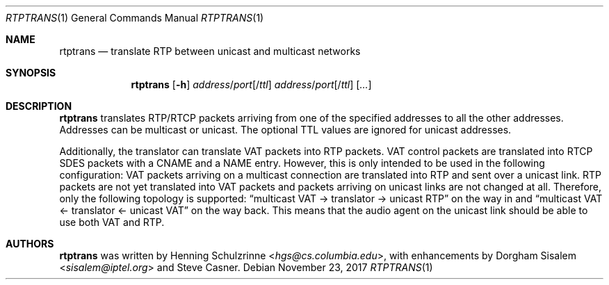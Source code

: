 .\" (c) 1998-2018 by Columbia University; all rights reserved
.\" (c) 2017-2018 by Jan Stary <hans@stare.cz>
.\"
.\" SPDX-License-Identifier: BSD-3-Clause
.\"
.\" Redistribution and use in source and binary forms, with or without
.\" modification, are permitted provided that the following conditions
.\" are met:
.\" 1. Redistributions of source code must retain the above copyright
.\"    notice, this list of conditions and the following disclaimer.
.\" 2. Redistributions in binary form must reproduce the above copyright
.\"    notice, this list of conditions and the following disclaimer in the
.\"    documentation and/or other materials provided with the distribution.
.\" 3. Neither the name of the University nor the names of its contributors
.\"    may be used to endorse or promote products derived from this software
.\"    without specific prior written permission.
.\"
.\" THIS SOFTWARE IS PROVIDED BY THE REGENTS AND CONTRIBUTORS ``AS IS'' AND
.\" ANY EXPRESS OR IMPLIED WARRANTIES, INCLUDING, BUT NOT LIMITED TO, THE
.\" IMPLIED WARRANTIES OF MERCHANTABILITY AND FITNESS FOR A PARTICULAR PURPOSE
.\" ARE DISCLAIMED.  IN NO EVENT SHALL THE REGENTS OR CONTRIBUTORS BE LIABLE
.\" FOR ANY DIRECT, INDIRECT, INCIDENTAL, SPECIAL, EXEMPLARY, OR CONSEQUENTIAL
.\" DAMAGES (INCLUDING, BUT NOT LIMITED TO, PROCUREMENT OF SUBSTITUTE GOODS
.\" OR SERVICES; LOSS OF USE, DATA, OR PROFITS; OR BUSINESS INTERRUPTION)
.\" HOWEVER CAUSED AND ON ANY THEORY OF LIABILITY, WHETHER IN CONTRACT, STRICT
.\" LIABILITY, OR TORT (INCLUDING NEGLIGENCE OR OTHERWISE) ARISING IN ANY WAY
.\" OUT OF THE USE OF THIS SOFTWARE, EVEN IF ADVISED OF THE POSSIBILITY OF
.\" SUCH DAMAGE.
.Dd November 23, 2017
.Dt RTPTRANS 1
.Os
.Sh NAME
.Nm rtptrans
.Nd translate RTP between unicast and multicast networks
.Sh SYNOPSIS
.Nm
.Op Fl h
.Ar address Ns / Ns Ar port Ns Op / Ns Ar ttl
.Ar address Ns / Ns Ar port Ns Op / Ns Ar ttl
.Op Ar ...
.Sh DESCRIPTION
.Nm
translates RTP/RTCP packets arriving from one of the specified addresses
to all the other addresses.
Addresses can be multicast or unicast.
The optional TTL values are ignored for unicast addresses.
.Pp
Additionally, the translator can translate VAT packets into RTP packets.
VAT control packets are translated into RTCP SDES packets
with a CNAME and a NAME entry.
However, this is only intended to be used in the following configuration:
VAT packets arriving on a multicast connection are translated into RTP
and sent over a unicast link.
RTP packets are not yet translated into VAT packets
and packets arriving on unicast links are not changed at all.
Therefore, only the following topology is supported:
.Dq multicast VAT -> translator -> unicast RTP
on the way in and
.Dq multicast VAT <- translator <- unicast VAT
on the way back.
This means that the audio agent on the unicast link
should be able to use both VAT and RTP.
.Sh AUTHORS
.An -nosplit
.Nm
was written by
.An Henning Schulzrinne Aq Mt hgs@cs.columbia.edu ,
with enhancements by
.An Dorgham Sisalem Aq Mt sisalem@iptel.org
and
.An Steve Casner .
